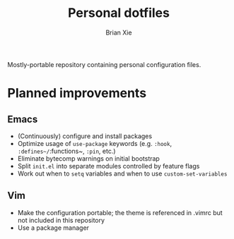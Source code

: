 #+TITLE: Personal dotfiles
#+AUTHOR: Brian Xie
#+EMAIL: briancxie@gmail.com

Mostly-portable repository containing personal configuration files.

* Planned improvements

** Emacs
- (Continuously) configure and install packages
- Optimize usage of ~use-package~ keywords (e.g. ~:hook~,
  ~:defines~/~:functions~, ~:pin~, etc.)
- Eliminate bytecomp warnings on initial bootstrap
- Split ~init.el~ into separate modules controlled by feature flags
- Work out when to ~setq~ variables and when to use
  ~custom-set-variables~

** Vim
- Make the configuration portable; the theme is referenced in .vimrc
  but not included in this repository
- Use a package manager
